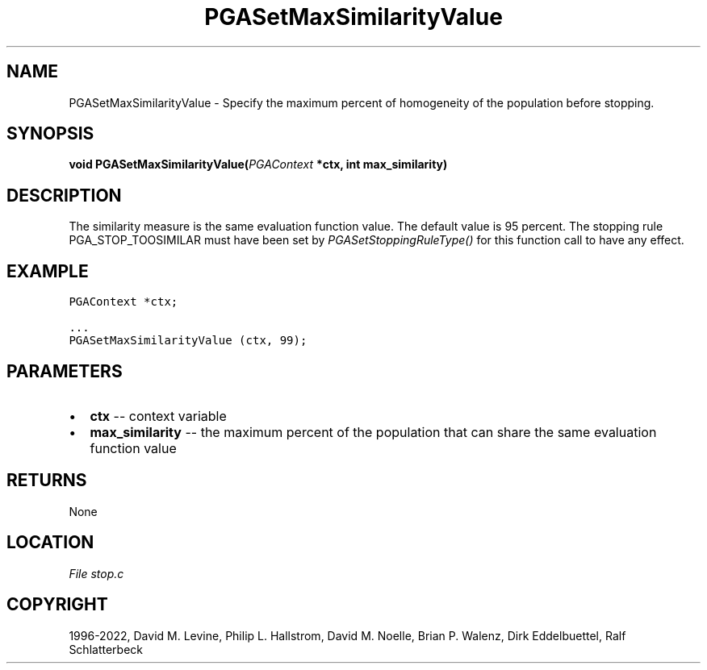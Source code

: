 .\" Man page generated from reStructuredText.
.
.
.nr rst2man-indent-level 0
.
.de1 rstReportMargin
\\$1 \\n[an-margin]
level \\n[rst2man-indent-level]
level margin: \\n[rst2man-indent\\n[rst2man-indent-level]]
-
\\n[rst2man-indent0]
\\n[rst2man-indent1]
\\n[rst2man-indent2]
..
.de1 INDENT
.\" .rstReportMargin pre:
. RS \\$1
. nr rst2man-indent\\n[rst2man-indent-level] \\n[an-margin]
. nr rst2man-indent-level +1
.\" .rstReportMargin post:
..
.de UNINDENT
. RE
.\" indent \\n[an-margin]
.\" old: \\n[rst2man-indent\\n[rst2man-indent-level]]
.nr rst2man-indent-level -1
.\" new: \\n[rst2man-indent\\n[rst2man-indent-level]]
.in \\n[rst2man-indent\\n[rst2man-indent-level]]u
..
.TH "PGASetMaxSimilarityValue" "3" "2023-01-09" "" "PGAPack"
.SH NAME
PGASetMaxSimilarityValue \- Specify the maximum percent of homogeneity of the population before stopping. 
.SH SYNOPSIS
.B void  PGASetMaxSimilarityValue(\fI\%PGAContext\fP  *ctx, int  max_similarity) 
.sp
.SH DESCRIPTION
.sp
The similarity measure is the same evaluation function value.  The
default value is 95 percent.  The stopping rule PGA_STOP_TOOSIMILAR
must have been set by \fI\%PGASetStoppingRuleType()\fP for this
function call to have any effect.
.SH EXAMPLE
.sp
.nf
.ft C
PGAContext *ctx;

\&...
PGASetMaxSimilarityValue (ctx, 99);
.ft P
.fi

 
.SH PARAMETERS
.IP \(bu 2
\fBctx\fP \-\- context variable 
.IP \(bu 2
\fBmax_similarity\fP \-\- the maximum percent of the population that can share the same evaluation function value 
.SH RETURNS
None
.SH LOCATION
\fI\%File stop.c\fP
.SH COPYRIGHT
1996-2022, David M. Levine, Philip L. Hallstrom, David M. Noelle, Brian P. Walenz, Dirk Eddelbuettel, Ralf Schlatterbeck
.\" Generated by docutils manpage writer.
.
